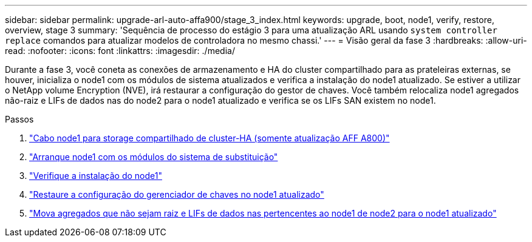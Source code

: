 ---
sidebar: sidebar 
permalink: upgrade-arl-auto-affa900/stage_3_index.html 
keywords: upgrade, boot, node1, verify, restore, overview, stage 3 
summary: 'Sequência de processo do estágio 3 para uma atualização ARL usando `system controller replace` comandos para atualizar modelos de controladora no mesmo chassi.' 
---
= Visão geral da fase 3
:hardbreaks:
:allow-uri-read: 
:nofooter: 
:icons: font
:linkattrs: 
:imagesdir: ./media/


[role="lead"]
Durante a fase 3, você coneta as conexões de armazenamento e HA do cluster compartilhado para as prateleiras externas, se houver, inicializa o node1 com os módulos de sistema atualizados e verifica a instalação do node1 atualizado. Se estiver a utilizar o NetApp volume Encryption (NVE), irá restaurar a configuração do gestor de chaves. Você também relocaliza node1 agregados não-raiz e LIFs de dados nas do node2 para o node1 atualizado e verifica se os LIFs SAN existem no node1.

.Passos
. link:cable-node1-for-shared-cluster-HA-storage.html["Cabo node1 para storage compartilhado de cluster-HA (somente atualização AFF A800)"]
. link:boot_node1_with_a900_controller_and_nvs.html["Arranque node1 com os módulos do sistema de substituição"]
. link:verify_node1_installation.html["Verifique a instalação do node1"]
. link:restore_key_manager_config_upgraded_node1.html["Restaure a configuração do gerenciador de chaves no node1 atualizado"]
. link:move_non_root_aggr_nas_lifs_node1_from_node2_to_upgraded_node1.html["Mova agregados que não sejam raiz e LIFs de dados nas pertencentes ao node1 de node2 para o node1 atualizado"]

